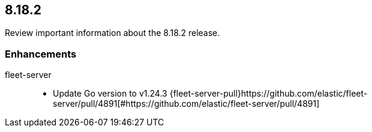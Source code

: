 // begin 8.18.2 relnotes

[[release-notes-8.18.2]]
==  8.18.2

Review important information about the  8.18.2 release.

[discrete]
[[enhancements-8.18.2]]
=== Enhancements

fleet-server::

* Update Go version to v1.24.3 {fleet-server-pull}https://github.com/elastic/fleet-server/pull/4891[#https://github.com/elastic/fleet-server/pull/4891] 

// end 8.18.2 relnotes
